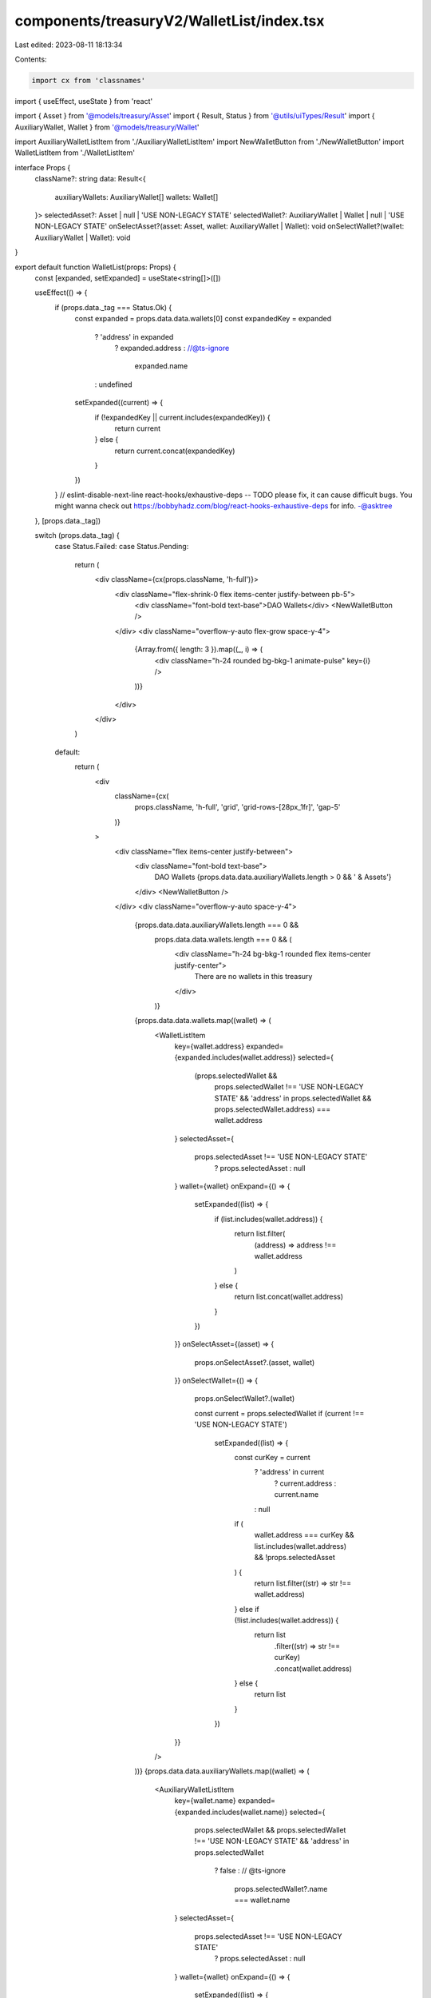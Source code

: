 components/treasuryV2/WalletList/index.tsx
==========================================

Last edited: 2023-08-11 18:13:34

Contents:

.. code-block:: tsx

    import cx from 'classnames'
import { useEffect, useState } from 'react'

import { Asset } from '@models/treasury/Asset'
import { Result, Status } from '@utils/uiTypes/Result'
import { AuxiliaryWallet, Wallet } from '@models/treasury/Wallet'

import AuxiliaryWalletListItem from './AuxiliaryWalletListItem'
import NewWalletButton from './NewWalletButton'
import WalletListItem from './WalletListItem'

interface Props {
  className?: string
  data: Result<{
    auxiliaryWallets: AuxiliaryWallet[]
    wallets: Wallet[]
  }>
  selectedAsset?: Asset | null | 'USE NON-LEGACY STATE'
  selectedWallet?: AuxiliaryWallet | Wallet | null | 'USE NON-LEGACY STATE'
  onSelectAsset?(asset: Asset, wallet: AuxiliaryWallet | Wallet): void
  onSelectWallet?(wallet: AuxiliaryWallet | Wallet): void
}

export default function WalletList(props: Props) {
  const [expanded, setExpanded] = useState<string[]>([])

  useEffect(() => {
    if (props.data._tag === Status.Ok) {
      const expanded = props.data.data.wallets[0]
      const expandedKey = expanded
        ? 'address' in expanded
          ? expanded.address
          : //@ts-ignore
            expanded.name
        : undefined

      setExpanded((current) => {
        if (!expandedKey || current.includes(expandedKey)) {
          return current
        } else {
          return current.concat(expandedKey)
        }
      })
    }
    // eslint-disable-next-line react-hooks/exhaustive-deps -- TODO please fix, it can cause difficult bugs. You might wanna check out https://bobbyhadz.com/blog/react-hooks-exhaustive-deps for info. -@asktree
  }, [props.data._tag])

  switch (props.data._tag) {
    case Status.Failed:
    case Status.Pending:
      return (
        <div className={cx(props.className, 'h-full')}>
          <div className="flex-shrink-0 flex items-center justify-between pb-5">
            <div className="font-bold text-base">DAO Wallets</div>
            <NewWalletButton />
          </div>
          <div className="overflow-y-auto flex-grow space-y-4">
            {Array.from({ length: 3 }).map((_, i) => (
              <div className="h-24 rounded bg-bkg-1 animate-pulse" key={i} />
            ))}
          </div>
        </div>
      )
    default:
      return (
        <div
          className={cx(
            props.className,
            'h-full',
            'grid',
            'grid-rows-[28px_1fr]',
            'gap-5'
          )}
        >
          <div className="flex items-center justify-between">
            <div className="font-bold text-base">
              DAO Wallets
              {props.data.data.auxiliaryWallets.length > 0 && ' & Assets'}
            </div>
            <NewWalletButton />
          </div>
          <div className="overflow-y-auto space-y-4">
            {props.data.data.auxiliaryWallets.length === 0 &&
              props.data.data.wallets.length === 0 && (
                <div className="h-24 bg-bkg-1 rounded flex items-center justify-center">
                  There are no wallets in this treasury
                </div>
              )}
            {props.data.data.wallets.map((wallet) => (
              <WalletListItem
                key={wallet.address}
                expanded={expanded.includes(wallet.address)}
                selected={
                  (props.selectedWallet &&
                    props.selectedWallet !== 'USE NON-LEGACY STATE' &&
                    'address' in props.selectedWallet &&
                    props.selectedWallet.address) === wallet.address
                }
                selectedAsset={
                  props.selectedAsset !== 'USE NON-LEGACY STATE'
                    ? props.selectedAsset
                    : null
                }
                wallet={wallet}
                onExpand={() => {
                  setExpanded((list) => {
                    if (list.includes(wallet.address)) {
                      return list.filter(
                        (address) => address !== wallet.address
                      )
                    } else {
                      return list.concat(wallet.address)
                    }
                  })
                }}
                onSelectAsset={(asset) => {
                  props.onSelectAsset?.(asset, wallet)
                }}
                onSelectWallet={() => {
                  props.onSelectWallet?.(wallet)

                  const current = props.selectedWallet
                  if (current !== 'USE NON-LEGACY STATE')
                    setExpanded((list) => {
                      const curKey = current
                        ? 'address' in current
                          ? current.address
                          : current.name
                        : null

                      if (
                        wallet.address === curKey &&
                        list.includes(wallet.address) &&
                        !props.selectedAsset
                      ) {
                        return list.filter((str) => str !== wallet.address)
                      } else if (!list.includes(wallet.address)) {
                        return list
                          .filter((str) => str !== curKey)
                          .concat(wallet.address)
                      } else {
                        return list
                      }
                    })
                }}
              />
            ))}
            {props.data.data.auxiliaryWallets.map((wallet) => (
              <AuxiliaryWalletListItem
                key={wallet.name}
                expanded={expanded.includes(wallet.name)}
                selected={
                  props.selectedWallet &&
                  props.selectedWallet !== 'USE NON-LEGACY STATE' &&
                  'address' in props.selectedWallet
                    ? false
                    : // @ts-ignore
                      props.selectedWallet?.name === wallet.name
                }
                selectedAsset={
                  props.selectedAsset !== 'USE NON-LEGACY STATE'
                    ? props.selectedAsset
                    : null
                }
                wallet={wallet}
                onExpand={() => {
                  setExpanded((list) => {
                    if (list.includes(wallet.name)) {
                      return list.filter((str) => str !== wallet.name)
                    } else {
                      return list.concat(wallet.name)
                    }
                  })
                }}
                onSelectAsset={(asset) => {
                  props.onSelectAsset?.(asset, wallet)
                }}
                onSelectWallet={() => {
                  props.onSelectWallet?.(wallet)
                  const current = props.selectedWallet
                  if (current !== 'USE NON-LEGACY STATE')
                    setExpanded((list) => {
                      const curKey = current
                        ? 'address' in current
                          ? current.address
                          : current.name
                        : null

                      if (
                        wallet.name === curKey &&
                        list.includes(wallet.name) &&
                        !props.selectedAsset
                      ) {
                        return list.filter((str) => str !== wallet.name)
                      } else if (!list.includes(wallet.name)) {
                        return list
                          .filter((str) => str !== curKey)
                          .concat(wallet.name)
                      } else {
                        return list
                      }
                    })
                }}
              />
            ))}
          </div>
        </div>
      )
  }
}


